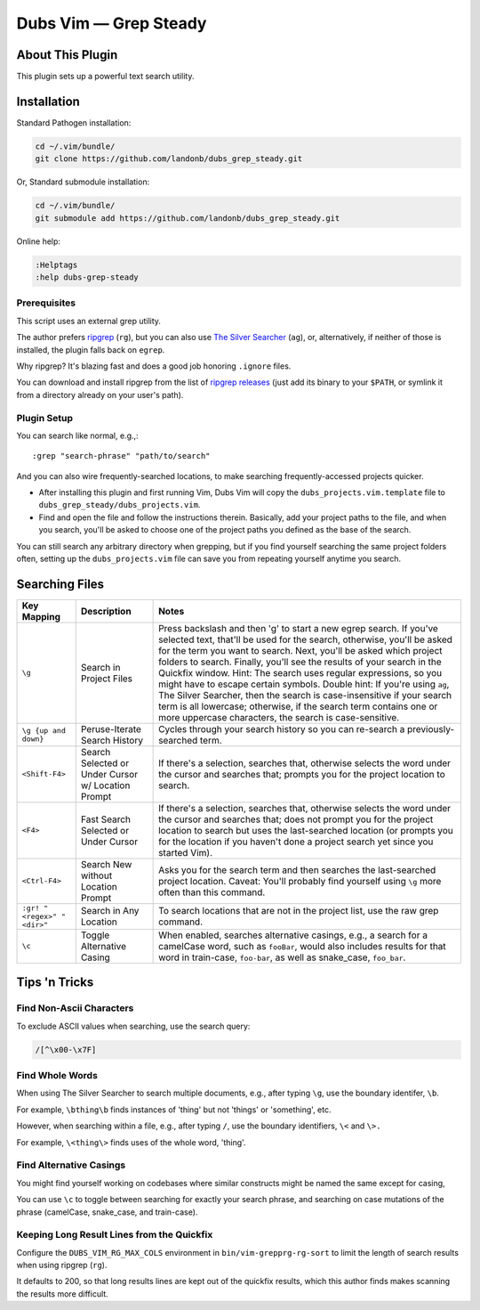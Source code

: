 ##############################
Dubs Vim |em_dash| Grep Steady
##############################

.. |em_dash| unicode:: 0x2014 .. em dash

About This Plugin
=================

This plugin sets up a powerful text search utility.

Installation
============

Standard Pathogen installation:

.. code-block:: bash

   cd ~/.vim/bundle/
   git clone https://github.com/landonb/dubs_grep_steady.git

Or, Standard submodule installation:

.. code-block:: bash

   cd ~/.vim/bundle/
   git submodule add https://github.com/landonb/dubs_grep_steady.git

Online help:

.. code-block:: vim

   :Helptags
   :help dubs-grep-steady

Prerequisites
-------------

This script uses an external grep utility.

The author prefers
`ripgrep <https://github.com/BurntSushi/ripgrep>`__
(``rg``),
but you can also use
`The Silver Searcher <http://geoff.greer.fm/ag/>`__
(``ag``),
or, alternatively, if neither of those is installed,
the plugin falls back on ``egrep``.

Why ripgrep? It's blazing fast
and does a good job honoring ``.ignore`` files.

You can download and install ripgrep from the list of
`ripgrep releases <https://github.com/BurntSushi/ripgrep/releases>`__
(just add its binary to your ``$PATH``, or symlink it from a directory
already on your user's path).

Plugin Setup
------------

You can search like normal, e.g.,::

  :grep "search-phrase" "path/to/search"

And you can also wire frequently-searched locations,
to make searching frequently-accessed projects quicker.

- After installing this plugin and first running Vim,
  Dubs Vim will copy the ``dubs_projects.vim.template``
  file to ``dubs_grep_steady/dubs_projects.vim``.

- Find and open the file and follow the instructions therein.
  Basically, add your project paths to the file, and when you
  search, you'll be asked to choose one of the project paths
  you defined as the base of the search.

You can still search any arbitrary directory when grepping,
but if you find yourself searching the same project folders
often, setting up the ``dubs_projects.vim`` file can save you
from repeating yourself anytime you search.

Searching Files
===============

===========================  ============================  ==============================================================================================
Key Mapping                  Description                   Notes
===========================  ============================  ==============================================================================================
``\g``                       Search in Project Files       Press backslash and then 'g' to start a new egrep search.
                                                           If you've selected text, that'll be used for the search, otherwise,
                                                           you'll be asked for the term you want to search.
                                                           Next, you'll be asked which project folders to search.
                                                           Finally, you'll see the results of your search in the Quickfix window.
                                                           Hint: The search uses regular expressions, so you might have to escape certain symbols.
                                                           Double hint: If you're using ``ag``, The Silver Searcher, then the search is
                                                           case-insensitive if your search term is all lowercase; otherwise, if the
                                                           search term contains one or more uppercase characters, the search is case-sensitive.
---------------------------  ----------------------------  ----------------------------------------------------------------------------------------------
``\g {up and down}``         Peruse-Iterate                Cycles through your search history so you can re-search a previously-searched term.
                             Search History
---------------------------  ----------------------------  ----------------------------------------------------------------------------------------------
``<Shift-F4>``               Search Selected               If there's a selection, searches that, otherwise selects the word under the
                             or Under Cursor               cursor and searches that; prompts you for the project location to search.
                             w/ Location Prompt
---------------------------  ----------------------------  ----------------------------------------------------------------------------------------------
``<F4>``                     Fast Search Selected          If there's a selection, searches that, otherwise selects the word under the
                             or Under Cursor               cursor and searches that; does not prompt you for the project location to
                                                           search but uses the last-searched location (or prompts you for the location
                                                           if you haven't done a project search yet since you started Vim).
---------------------------  ----------------------------  ----------------------------------------------------------------------------------------------
``<Ctrl-F4>``                Search New without            Asks you for the search term and then searches the last-searched project location.
                             Location Prompt               Caveat: You'll probably find yourself using ``\g`` more often than this command.
---------------------------  ----------------------------  ----------------------------------------------------------------------------------------------
``:gr! "<regex>" "<dir>"``   Search in Any Location        To search locations that are not in the project list, use the raw grep command.
---------------------------  ----------------------------  ----------------------------------------------------------------------------------------------
``\c``                       Toggle Alternative Casing     When enabled, searches alternative casings, e.g., a search for a camelCase
                                                           word, such as ``fooBar``, would also includes results for that word in train-case,
                                                           ``foo-bar``, as well as snake_case, ``foo_bar``.
===========================  ============================  ==============================================================================================

Tips 'n Tricks
==============

Find Non-Ascii Characters
-------------------------

To exclude ASCII values when searching, use the search query:

.. code-block:: vim

    /[^\x00-\x7F]

Find Whole Words
----------------

When using The Silver Searcher to search multiple documents,
e.g., after typing ``\g``, use the boundary identifer, ``\b``.

For example, ``\bthing\b`` finds instances of 'thing' but not 'things'
or 'something', etc.

However, when searching within a file, e.g., after typing ``/``,
use the boundary identifiers, ``\<`` and ``\>.``

For example, ``\<thing\>`` finds uses of the whole word, 'thing'.

Find Alternative Casings
------------------------

You might find yourself working on codebases where similar
constructs might be named the same except for casing,

You can use ``\c`` to toggle between searching for exactly your search phrase,
and searching on case mutations of the phrase (camelCase, snake_case, and train-case).

Keeping Long Result Lines from the Quickfix
-------------------------------------------

Configure the ``DUBS_VIM_RG_MAX_COLS`` environment
in ``bin/vim-grepprg-rg-sort`` to limit the length
of search results when using ripgrep (``rg``).

It defaults to 200, so that long results lines are kept out of the quickfix
results, which this author finds makes scanning the results more difficult.

